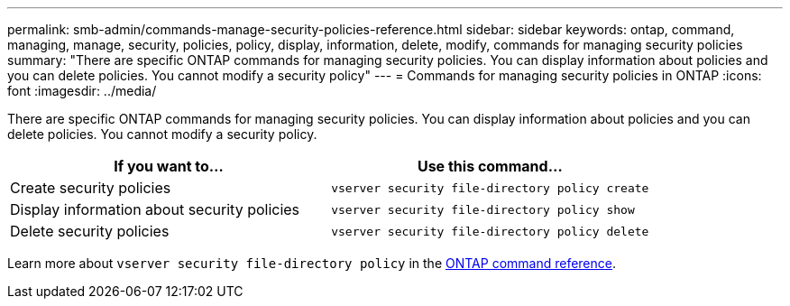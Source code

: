 ---
permalink: smb-admin/commands-manage-security-policies-reference.html
sidebar: sidebar
keywords: ontap, command, managing, manage, security, policies, policy, display, information, delete, modify, commands for managing security policies
summary: "There are specific ONTAP commands for managing security policies. You can display information about policies and you can delete policies. You cannot modify a security policy"
---
= Commands for managing security policies in ONTAP
:icons: font
:imagesdir: ../media/

[.lead]
There are specific ONTAP commands for managing security policies. You can display information about policies and you can delete policies. You cannot modify a security policy.

[options="header"]
|===
| If you want to...| Use this command...
a|
Create security policies
a|
`vserver security file-directory policy create`
a|
Display information about security policies
a|
`vserver security file-directory policy show`
a|
Delete security policies
a|
`vserver security file-directory policy delete`
|===
Learn more about `vserver security file-directory policy` in the link:https://docs.netapp.com/us-en/ontap-cli/search.html?q=vserver+security+file-directory+policy[ONTAP command reference^].


// 2025 Jan 16, ONTAPDOC-2569